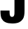 SplineFontDB: 3.2
FontName: 0000_0000.ttf
FullName: Untitled10
FamilyName: Untitled10
Weight: Regular
Copyright: Copyright (c) 2022, 
UComments: "2022-6-25: Created with FontForge (http://fontforge.org)"
Version: 001.000
ItalicAngle: 0
UnderlinePosition: -100
UnderlineWidth: 50
Ascent: 800
Descent: 200
InvalidEm: 0
LayerCount: 2
Layer: 0 0 "Back" 1
Layer: 1 0 "Fore" 0
XUID: [1021 162 2050247783 10871681]
OS2Version: 0
OS2_WeightWidthSlopeOnly: 0
OS2_UseTypoMetrics: 1
CreationTime: 1656144971
ModificationTime: 1656144971
OS2TypoAscent: 0
OS2TypoAOffset: 1
OS2TypoDescent: 0
OS2TypoDOffset: 1
OS2TypoLinegap: 0
OS2WinAscent: 0
OS2WinAOffset: 1
OS2WinDescent: 0
OS2WinDOffset: 1
HheadAscent: 0
HheadAOffset: 1
HheadDescent: 0
HheadDOffset: 1
OS2Vendor: 'PfEd'
DEI: 91125
Encoding: ISO8859-1
UnicodeInterp: none
NameList: AGL For New Fonts
DisplaySize: -48
AntiAlias: 1
FitToEm: 0
BeginChars: 256 1

StartChar: J
Encoding: 74 74 0
Width: 950
VWidth: 2048
Flags: HW
LayerCount: 2
Fore
SplineSet
16 438 m 1
 342 438 l 1
 342 362.666666667 344.333333333 313.333333333 349 290 c 0
 359 236 385.333333333 209 428 209 c 0
 478.666666667 209 507.333333333 241.666666667 514 307 c 0
 516 328.333333333 517 374 517 444 c 2
 517 1365 l 1
 877 1365 l 1
 877 432 l 2
 877 296 858.333333333 198 821 138 c 0
 785 80.6666666667 738.333333333 38.6666666667 681 12 c 0
 619.666666667 -16 537.333333333 -30 434 -30 c 0
 240.666666667 -30 114.333333333 30.6666666667 55 152 c 0
 29 206 16 301.333333333 16 438 c 1
EndSplineSet
EndChar
EndChars
EndSplineFont
